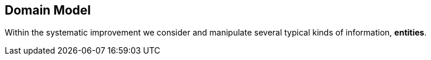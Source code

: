 :numbered!:

== Domain Model

Within the systematic improvement we consider and manipulate several
typical kinds of information, *entities*.

